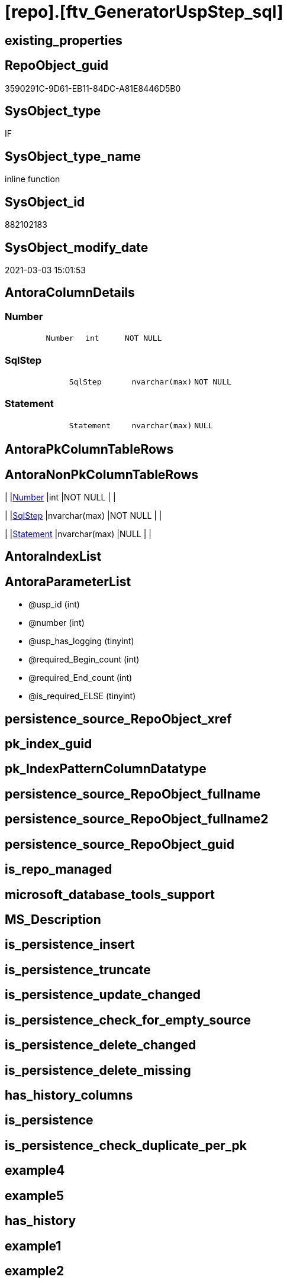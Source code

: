 = [repo].[ftv_GeneratorUspStep_sql]

== existing_properties

// tag::existing_properties[]
:ExistsProperty--AntoraReferencedList:
:ExistsProperty--AntoraReferencingList:
:ExistsProperty--ReferencedObjectList:
:ExistsProperty--sql_modules_definition:
:ExistsProperty--AntoraParameterList:
:ExistsProperty--Columns:
// end::existing_properties[]

== RepoObject_guid

// tag::RepoObject_guid[]
3590291C-9D61-EB11-84DC-A81E8446D5B0
// end::RepoObject_guid[]

== SysObject_type

// tag::SysObject_type[]
IF
// end::SysObject_type[]

== SysObject_type_name

// tag::SysObject_type_name[]
inline function
// end::SysObject_type_name[]

== SysObject_id

// tag::SysObject_id[]
882102183
// end::SysObject_id[]

== SysObject_modify_date

// tag::SysObject_modify_date[]
2021-03-03 15:01:53
// end::SysObject_modify_date[]

== AntoraColumnDetails

// tag::AntoraColumnDetails[]
[[column-Number]]
=== Number

[cols="d,m,m,m,m,d"]
|===
|
|Number
|int
|NOT NULL
|
|
|===


[[column-SqlStep]]
=== SqlStep

[cols="d,m,m,m,m,d"]
|===
|
|SqlStep
|nvarchar(max)
|NOT NULL
|
|
|===


[[column-Statement]]
=== Statement

[cols="d,m,m,m,m,d"]
|===
|
|Statement
|nvarchar(max)
|NULL
|
|
|===


// end::AntoraColumnDetails[]

== AntoraPkColumnTableRows

// tag::AntoraPkColumnTableRows[]



// end::AntoraPkColumnTableRows[]

== AntoraNonPkColumnTableRows

// tag::AntoraNonPkColumnTableRows[]
|
|<<column-Number>>
|int
|NOT NULL
|
|

|
|<<column-SqlStep>>
|nvarchar(max)
|NOT NULL
|
|

|
|<<column-Statement>>
|nvarchar(max)
|NULL
|
|

// end::AntoraNonPkColumnTableRows[]

== AntoraIndexList

// tag::AntoraIndexList[]

// end::AntoraIndexList[]

== AntoraParameterList

// tag::AntoraParameterList[]
* @usp_id (int)
* @number (int)
* @usp_has_logging (tinyint)
* @required_Begin_count (int)
* @required_End_count (int)
* @is_required_ELSE (tinyint)
// end::AntoraParameterList[]

== persistence_source_RepoObject_xref

// tag::persistence_source_RepoObject_xref[]

// end::persistence_source_RepoObject_xref[]


== pk_index_guid

// tag::pk_index_guid[]

// end::pk_index_guid[]


== pk_IndexPatternColumnDatatype

// tag::pk_IndexPatternColumnDatatype[]

// end::pk_IndexPatternColumnDatatype[]


== persistence_source_RepoObject_fullname

// tag::persistence_source_RepoObject_fullname[]

// end::persistence_source_RepoObject_fullname[]


== persistence_source_RepoObject_fullname2

// tag::persistence_source_RepoObject_fullname2[]

// end::persistence_source_RepoObject_fullname2[]


== persistence_source_RepoObject_guid

// tag::persistence_source_RepoObject_guid[]

// end::persistence_source_RepoObject_guid[]


== is_repo_managed

// tag::is_repo_managed[]

// end::is_repo_managed[]


== microsoft_database_tools_support

// tag::microsoft_database_tools_support[]

// end::microsoft_database_tools_support[]


== MS_Description

// tag::MS_Description[]

// end::MS_Description[]


== is_persistence_insert

// tag::is_persistence_insert[]

// end::is_persistence_insert[]


== is_persistence_truncate

// tag::is_persistence_truncate[]

// end::is_persistence_truncate[]


== is_persistence_update_changed

// tag::is_persistence_update_changed[]

// end::is_persistence_update_changed[]


== is_persistence_check_for_empty_source

// tag::is_persistence_check_for_empty_source[]

// end::is_persistence_check_for_empty_source[]


== is_persistence_delete_changed

// tag::is_persistence_delete_changed[]

// end::is_persistence_delete_changed[]


== is_persistence_delete_missing

// tag::is_persistence_delete_missing[]

// end::is_persistence_delete_missing[]


== has_history_columns

// tag::has_history_columns[]

// end::has_history_columns[]


== is_persistence

// tag::is_persistence[]

// end::is_persistence[]


== is_persistence_check_duplicate_per_pk

// tag::is_persistence_check_duplicate_per_pk[]

// end::is_persistence_check_duplicate_per_pk[]


== example4

// tag::example4[]

// end::example4[]


== example5

// tag::example5[]

// end::example5[]


== has_history

// tag::has_history[]

// end::has_history[]


== example1

// tag::example1[]

// end::example1[]


== example2

// tag::example2[]

// end::example2[]


== example3

// tag::example3[]

// end::example3[]


== AdocUspSteps

// tag::AdocUspSteps[]

// end::AdocUspSteps[]


== usp_persistence_RepoObject_guid

// tag::usp_persistence_RepoObject_guid[]

// end::usp_persistence_RepoObject_guid[]


== UspExamples

// tag::UspExamples[]

// end::UspExamples[]


== UspParameters

// tag::UspParameters[]

// end::UspParameters[]


== pk_IndexPatternColumnName

// tag::pk_IndexPatternColumnName[]

// end::pk_IndexPatternColumnName[]


== pk_IndexSemanticGroup

// tag::pk_IndexSemanticGroup[]

// end::pk_IndexSemanticGroup[]


== AntoraReferencedList

// tag::AntoraReferencedList[]
* xref:repo.GeneratorUspStep.adoc[]
// end::AntoraReferencedList[]


== AntoraReferencingList

// tag::AntoraReferencingList[]
* xref:repo.GeneratorUspStep_Sql.adoc[]
// end::AntoraReferencingList[]


== ReferencedObjectList

// tag::ReferencedObjectList[]
* [repo].[GeneratorUspStep]
// end::ReferencedObjectList[]


== sql_modules_definition

// tag::sql_modules_definition[]
[source,sql]
----

CREATE FUNCTION [repo].[ftv_GeneratorUspStep_sql] (
 @usp_id INT
 , @number INT
 , @usp_has_logging TINYINT = 0
 , @required_Begin_count INT = 0 --how many "BEGIN" should be added in front of statement (required in condition blocks)
 , @required_End_count INT = 0 --how many "END" should be added at the of statement (required in condition blocks)
 , @is_required_ELSE TINYINT = 0 --"ELSE" should be added in front of statement (required in condition blocks)
 )
RETURNS TABLE
AS
RETURN (
  SELECT
   --
   SqlStep =
   --
   CONCAT (
    CAST('' AS NVARCHAR(max))
    , '/*'
    , (
     SELECT [Number]
      , [Parent_Number]
      , [Name]
      , [has_logging]
      , [is_condition]
      , [is_inactive]
      , [is_SubProcedure]
      , [log_source_object]
      , [log_target_object]
      , [log_flag_InsertUpdateDelete]
      , [info_01]
      , [info_02]
      , [info_03]
      , [info_04]
      , [info_05]
      , [info_06]
      , [info_07]
      , [info_08]
      , [info_09]
     FOR json path
      , ROOT('ReportUspStep')
     )
    , '*/'
    , CHAR(13)
    , CHAR(10)
    , CASE @is_required_ELSE
     WHEN 1
      THEN 'ELSE' + CHAR(13) + CHAR(10)
     END
    , REPLICATE('BEGIN' + CHAR(13) + CHAR(10), @required_Begin_count)
    , CASE 
     WHEN [is_SubProcedure] = 1
      THEN
       --no logging
       CONCAT (
        'EXEC '
        , [Statement]
        , CHAR(13)
        , CHAR(10)
        , '--add your own parameters'
        , CASE 
         WHEN NOT [info_01] IS NULL
          THEN CONCAT (
            CHAR(13)
            , CHAR(10)
            , '  '
            , '@'
            , [info_01]
            )
         END
        , CASE 
         WHEN NOT [info_02] IS NULL
          THEN CONCAT (
            CHAR(13)
            , CHAR(10)
            , '  '
            , ','
            , '@'
            , [info_02]
            )
         END
        , CASE 
         WHEN NOT [info_03] IS NULL
          THEN CONCAT (
            CHAR(13)
            , CHAR(10)
            , '  '
            , ','
            , '@'
            , [info_03]
            )
         END
        , CASE 
         WHEN NOT [info_04] IS NULL
          THEN CONCAT (
            CHAR(13)
            , CHAR(10)
            , '  '
            , ','
            , '@'
            , [info_04]
            )
         END
        , CASE 
         WHEN NOT [info_05] IS NULL
          THEN CONCAT (
            CHAR(13)
            , CHAR(10)
            , '  '
            , ','
            , '@'
            , [info_05]
            )
         END
        , CASE 
         WHEN NOT [info_06] IS NULL
          THEN CONCAT (
            CHAR(13)
            , CHAR(10)
            , '  '
            , ','
            , '@'
            , [info_06]
            )
         END
        , CASE 
         WHEN NOT [info_07] IS NULL
          THEN CONCAT (
            CHAR(13)
            , CHAR(10)
            , '  '
            , ','
            , '@'
            , [info_07]
            )
         END
        , CASE 
         WHEN NOT [info_08] IS NULL
          THEN CONCAT (
            CHAR(13)
            , CHAR(10)
            , '  '
            , ','
            , '@'
            , [info_08]
            )
         END
        , CASE 
         WHEN NOT [info_09] IS NULL
          THEN CONCAT (
            CHAR(13)
            , CHAR(10)
            , '  '
            , ','
            , '@'
            , [info_09]
            )
         END
        , CASE 
         WHEN @usp_has_logging = 1
          THEN CONCAT (
            ''
            , CASE 
             WHEN NOT [info_01] IS NULL
              OR NOT [info_02] IS NULL
              OR NOT [info_03] IS NULL
              OR NOT [info_04] IS NULL
              OR NOT [info_05] IS NULL
              OR NOT [info_06] IS NULL
              OR NOT [info_07] IS NULL
              OR NOT [info_08] IS NULL
              OR NOT [info_09] IS NULL
              THEN CONCAT (
                CHAR(13)
                , CHAR(10)
                , ','
                )
             END
            , CHAR(13)
            , CHAR(10)
            , '--logging parameters'
            , CHAR(13)
            , CHAR(10)
            , ' @execution_instance_guid = @execution_instance_guid'
            , CHAR(13)
            , CHAR(10)
            , ' , @ssis_execution_id = @ssis_execution_id'
            , CHAR(13)
            , CHAR(10)
            , ' , @sub_execution_id = @sub_execution_id'
            , CHAR(13)
            , CHAR(10)
            , ' , @parent_execution_log_id = @current_execution_log_id'
            )
         END
        , CHAR(13)
        , CHAR(10)
        )
     WHEN [is_condition] = 1
      THEN
       --no logging
       CONCAT (
        'IF '
        , [Statement]
        )
     ELSE
      --other statements
      CONCAT (
       ''
       , 'PRINT CONCAT(''usp_id;Number;Parent_Number: '','
       , [usp_id]
       , ','';'','
       , [Number]
       , ','';'','
       , CASE 
        WHEN NOT [Parent_Number] IS NULL
         THEN CAST([Parent_Number] AS VARCHAR(50))
        ELSE 'NULL'
        END
       , ');'
       , CHAR(13)
       , CHAR(10)
       , CHAR(13)
       , CHAR(10)
       , [Statement]
       --logging depending on parameter @usp_has_logging
       , CASE 
        WHEN @usp_has_logging = 1
         AND [has_logging] = 1
         THEN CONCAT (
           ''
           , CHAR(13)
           , CHAR(10)
           , CHAR(13)
           , CHAR(10)
           , '-- Logging START --'
           , CHAR(13)
           , CHAR(10)
           , 'SET @rows = @@ROWCOUNT'
           , CHAR(13)
           , CHAR(10)
           , 'SET @step_id = @step_id + 1'
           --, char(13), char(10), 'SET @step_name = ''', [Name], ''''
           , CHAR(13)
           , CHAR(10)
           , 'SET @step_name = '
           , CASE 
            WHEN NOT [Name] IS NULL
             THEN '''' + REPLACE([Name], '''', '''''') + ''''
            ELSE 'NULL'
            END
           , CHAR(13)
           , CHAR(10)
           , 'SET @source_object = '
           , CASE 
            WHEN NOT [log_source_object] IS NULL
             THEN '''' + [log_source_object] + ''''
            ELSE 'NULL'
            END
           , CHAR(13)
           , CHAR(10)
           , 'SET @target_object = '
           , CASE 
            WHEN NOT [log_target_object] IS NULL
             THEN '''' + [log_target_object] + ''''
            ELSE 'NULL'
            END
           , CHAR(13)
           , CHAR(10)
           , CHAR(13)
           , CHAR(10)
           , 'EXEC repo.usp_ExecutionLog_insert '
           , CHAR(13)
           , CHAR(10)
           , ' @execution_instance_guid = @execution_instance_guid'
           , CHAR(13)
           , CHAR(10)
           , ' , @ssis_execution_id = @ssis_execution_id'
           , CHAR(13)
           , CHAR(10)
           , ' , @sub_execution_id = @sub_execution_id'
           , CHAR(13)
           , CHAR(10)
           , ' , @parent_execution_log_id = @parent_execution_log_id'
           , CHAR(13)
           , CHAR(10)
           , ' , @current_execution_guid = @current_execution_guid'
           , CHAR(13)
           , CHAR(10)
           , ' , @proc_id = @proc_id'
           , CHAR(13)
           , CHAR(10)
           , ' , @proc_schema_name = @proc_schema_name'
           , CHAR(13)
           , CHAR(10)
           , ' , @proc_name = @proc_name'
           , CHAR(13)
           , CHAR(10)
           , ' , @event_info = @event_info'
           , CHAR(13)
           , CHAR(10)
           , ' , @step_id = @step_id'
           , CHAR(13)
           , CHAR(10)
           , ' , @step_name = @step_name'
           , CHAR(13)
           , CHAR(10)
           , ' , @source_object = @source_object'
           , CHAR(13)
           , CHAR(10)
           , ' , @target_object = @target_object'
           , CHAR(13)
           , CHAR(10)
           , CASE [log_flag_InsertUpdateDelete]
            WHEN 'I'
             THEN ' , @inserted = @rows'
            WHEN 'U'
             THEN ' , @updated = @rows'
            WHEN 'D'
             THEN ' , @deleted = @rows'
            END
           , CASE 
            WHEN NOT [info_01] IS NULL
             THEN CONCAT (
               CHAR(13)
               , CHAR(10)
               , ' , @info_01 = '''
               , [info_01]
               , ''''
               )
            END
           , CASE 
            WHEN NOT [info_02] IS NULL
             THEN CONCAT (
               CHAR(13)
               , CHAR(10)
               , ' , @info_01 = '''
               , [info_02]
               , ''''
               )
            END
           , CASE 
            WHEN NOT [info_03] IS NULL
             THEN CONCAT (
               CHAR(13)
               , CHAR(10)
               , ' , @info_01 = '''
               , [info_03]
               , ''''
               )
            END
           , CASE 
            WHEN NOT [info_04] IS NULL
             THEN CONCAT (
               CHAR(13)
               , CHAR(10)
               , ' , @info_01 = '''
               , [info_04]
               , ''''
               )
            END
           , CASE 
            WHEN NOT [info_05] IS NULL
             THEN CONCAT (
               CHAR(13)
               , CHAR(10)
               , ' , @info_01 = '''
               , [info_05]
               , ''''
               )
            END
           , CASE 
            WHEN NOT [info_06] IS NULL
             THEN CONCAT (
               CHAR(13)
               , CHAR(10)
               , ' , @info_01 = '''
               , [info_06]
               , ''''
               )
            END
           , CASE 
            WHEN NOT [info_07] IS NULL
             THEN CONCAT (
               CHAR(13)
               , CHAR(10)
               , ' , @info_01 = '''
               , [info_07]
               , ''''
               )
            END
           , CASE 
            WHEN NOT [info_08] IS NULL
             THEN CONCAT (
               CHAR(13)
               , CHAR(10)
               , ' , @info_01 = '''
               , [info_08]
               , ''''
               )
            END
           , CASE 
            WHEN NOT [info_09] IS NULL
             THEN CONCAT (
               CHAR(13)
               , CHAR(10)
               , ' , @info_01 = '''
               , [info_09]
               , ''''
               )
            END
           , CHAR(13)
           , CHAR(10)
           , '-- Logging END --'
           --, char(13), char(10)
           )
        END
       )
     END
    , REPLICATE(CHAR(13) + CHAR(10) + 'END;', @required_End_count)
    , CHAR(13)
    , CHAR(10)
    )
   , Number
   , [Statement]
  FROM [repo].[GeneratorUspStep] s
  WHERE s.[usp_id] = @usp_id
   AND s.Number = @number
  )

----
// end::sql_modules_definition[]


